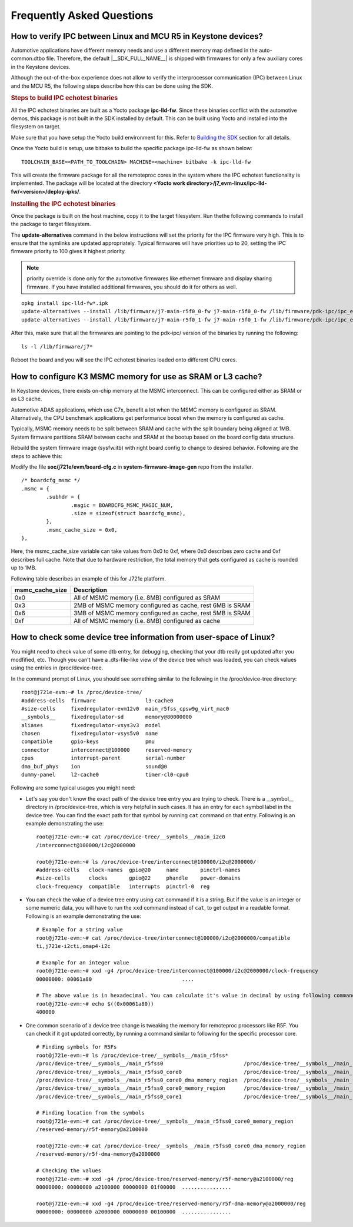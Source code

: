 ***************************************
Frequently Asked Questions
***************************************

How to verify IPC between Linux and MCU R5 in Keystone devices?
---------------------------------------------------------------------

Automotive applications have different memory needs and use a different memory
map defined in the auto-common.dtbo file. Therefore, the default |__SDK_FULL_NAME__|
is shipped with firmwares for only a few auxiliary cores in the Keystone devices.

Although the out-of-the-box experience does not allow to verify the
interprocessor communication (IPC) between Linux and the MCU R5,
the following steps describe how this can be done using the SDK.

.. rubric:: Steps to build IPC echotest binaries
   :name: faq-steps-to-build-ipc-echotest-binaries

All the IPC echotest binaries are built as a Yocto package **ipc-lld-fw**.
Since these binaries conflict with the automotive demos, this package is not
built in the SDK installed by default. This can be built using Yocto and installed
into the filesystem on target.

Make sure that you have setup the Yocto build environment for this. Refer to
`Building the SDK <Overview_Building_the_SDK.html>`__ section for all details.

Once the Yocto build is setup, use bitbake to build the specific package ipc-lld-fw
as shown below:

::

    TOOLCHAIN_BASE=<PATH_TO_TOOLCHAIN> MACHINE=<machine> bitbake -k ipc-lld-fw

This will create the firmware package for all the remoteproc cores in the system
where the IPC echotest functionality is implemented. The package will be located
at the directory **<Yocto work directory>/j7_evm-linux/ipc-lld-fw/<version>/deploy-ipks/**.

.. rubric:: Installing the IPC echotest binaries
   :name: faq-installing-ipc-echotest-binaries


Once the package is built on the host machine, copy it to the target filesystem.
Run thethe  following commands to install the package to target filesystem.

The **update-alternatives** command in the below instructions will set the priority
for the IPC firmware very high. This is to ensure that the symlinks are updated
appropriately. Typical firmwares will have priorities up to 20, setting the IPC
firmware priority to 100 gives it highest priority.

.. note::

    priority override is done only for the automotive firmwares like ethernet firmware
    and display sharing firmware. If you have installed additional firmwares,
    you should do it for others as well.

::

    opkg install ipc-lld-fw*.ipk
    update-alternatives --install /lib/firmware/j7-main-r5f0_0-fw j7-main-r5f0_0-fw /lib/firmware/pdk-ipc/ipc_echo_test_mcu2_0_release.strip.xer5f 100
    update-alternatives --install /lib/firmware/j7-main-r5f0_1-fw j7-main-r5f0_1-fw /lib/firmware/pdk-ipc/ipc_echo_test_mcu2_1_release.strip.xer5f 100


After this, make sure that all the firmwares are pointing to the pdk-ipc/
version of the binaries by running the following:

::

    ls -l /lib/firmware/j7*

Reboot the board and you will see the IPC echotest binaries loaded onto different
CPU cores.

How to configure K3 MSMC memory for use as SRAM or L3 cache?
---------------------------------------------------------------------

In Keystone devices, there exists on-chip memory at the MSMC interconnect.
This can be configured either as SRAM or as L3 cache.

Automotive ADAS applications, which use C7x, benefit a lot when the MSMC memory
is configured as SRAM. Alternatively, the CPU benchmark applications get performance
boost when the memory is configured as cache.

Typically, MSMC memory needs to be split between SRAM and cache with the split boundary
being aligned at 1MB. System firmware partitions SRAM between cache and SRAM at
the bootup based on the board config data structure.

Rebuild the system firmware image (sysfw.itb) with right board config to
change to desired behavior. Following are the steps to achieve this:

Modify the file **soc/j721e/evm/board-cfg.c** in **system-firmware-image-gen** repo
from the installer.

::

    /* boardcfg_msmc */
    .msmc = {
            .subhdr = {
                    .magic = BOARDCFG_MSMC_MAGIC_NUM,
                    .size = sizeof(struct boardcfg_msmc),
            },
            .msmc_cache_size = 0x0,
    },

Here, the msmc_cache_size variable can take values from 0x0 to 0xf, where 0x0
describes zero cache and 0xf describes full cache. Note that due to hardware
restriction, the total memory that gets configured as cache is rounded up to 1MB.

Following table describes an example of this for J721e platform.

+-----------------+-----------------------------------------------------------+
| msmc_cache_size | Description                                               |
+=================+===========================================================+
| 0x0             | All of MSMC memory (i.e. 8MB) configured as SRAM          |
+-----------------+-----------------------------------------------------------+
| 0x3             | 2MB of MSMC memory configured as cache, rest 6MB is SRAM  |
+-----------------+-----------------------------------------------------------+
| 0x6             | 3MB of MSMC memory configured as cache, rest 5MB is SRAM  |
+-----------------+-----------------------------------------------------------+
| 0xf             | All of MSMC memory (i.e. 8MB) configured as cache         |
+-----------------+-----------------------------------------------------------+

How to check some device tree information from user-space of Linux?
---------------------------------------------------------------------
You might need to check value of some dtb entry, for debugging, checking that
your dtb really got updated after you modfified, etc. Though you can't have a
.dts-file-like view of the device tree which was loaded, you can check values
using the entries in /proc/device-tree.

In the command prompt of Linux, you should see something similar to the
following in the /proc/device-tree directory:

::

    root@j721e-evm:~# ls /proc/device-tree/
    #address-cells  firmware                l3-cache0
    #size-cells     fixedregulator-evm12v0  main_r5fss_cpsw9g_virt_mac0
    __symbols__     fixedregulator-sd       memory@80000000
    aliases         fixedregulator-vsys3v3  model
    chosen          fixedregulator-vsys5v0  name
    compatible      gpio-keys               pmu
    connector       interconnect@100000     reserved-memory
    cpus            interrupt-parent        serial-number
    dma_buf_phys    ion                     sound@0
    dummy-panel     l2-cache0               timer-cl0-cpu0

Following are some typical usages you might need:

- Let's say you don't know the exact path of the device tree entry you are
  trying to check. There is a __symbol__ directory in /proc/device-tree, which
  is very helpful in such cases. It has an entry for each symbol label in the
  device tree. You can find the exact path for that symbol by running ``cat``
  command on that entry. Following is an example demonstrating the use:

  ::

        root@j721e-evm:~# cat /proc/device-tree/__symbols__/main_i2c0
        /interconnect@100000/i2c@2000000

        root@j721e-evm:~# ls /proc/device-tree/interconnect@100000/i2c@2000000/
        #address-cells   clock-names  gpio@20     name       pinctrl-names
        #size-cells      clocks       gpio@22     phandle    power-domains
        clock-frequency  compatible   interrupts  pinctrl-0  reg

- You can check the value of a device tree entry using ``cat`` command if it is a
  string. But if the value is an integer or some numeric data, you will have to
  run the ``xxd`` command instead of ``cat``, to get output in a readable format.
  Following is an example demonstrating the use:

  ::

        # Example for a string value
        root@j721e-evm:~# cat /proc/device-tree/interconnect@100000/i2c@2000000/compatible
        ti,j721e-i2cti,omap4-i2c

        # Example for an integer value
        root@j721e-evm:~# xxd -g4 /proc/device-tree/interconnect@100000/i2c@2000000/clock-frequency
        00000000: 00061a80                             ....

        # The above value is in hexadecimal. You can calculate it's value in decimal by using following command
        root@j721e-evm:~# echo $((0x00061a80))
        400000

- One common scenario of a device tree change is tweaking the memory for
  remoteproc processors like R5F. You can check if it got updated correctly, by
  running a command similar to following for the specific processor core.

  ::

        # Finding symbols for R5Fs
        root@j721e-evm:~# ls /proc/device-tree/__symbols__/main_r5fss*
        /proc/device-tree/__symbols__/main_r5fss0                          /proc/device-tree/__symbols__/main_r5fss0_core1_dma_memory_region  /proc/device-tree/__symbols__/main_r5fss1_core0_memory_region
        /proc/device-tree/__symbols__/main_r5fss0_core0                    /proc/device-tree/__symbols__/main_r5fss0_core1_memory_region      /proc/device-tree/__symbols__/main_r5fss1_core1
        /proc/device-tree/__symbols__/main_r5fss0_core0_dma_memory_region  /proc/device-tree/__symbols__/main_r5fss1                          /proc/device-tree/__symbols__/main_r5fss1_core1_dma_memory_region
        /proc/device-tree/__symbols__/main_r5fss0_core0_memory_region      /proc/device-tree/__symbols__/main_r5fss1_core0                    /proc/device-tree/__symbols__/main_r5fss1_core1_memory_region
        /proc/device-tree/__symbols__/main_r5fss0_core1                    /proc/device-tree/__symbols__/main_r5fss1_core0_dma_memory_region

        # Finding location from the symbols
        root@j721e-evm:~# cat /proc/device-tree/__symbols__/main_r5fss0_core0_memory_region
        /reserved-memory/r5f-memory@a2100000

        root@j721e-evm:~# cat /proc/device-tree/__symbols__/main_r5fss0_core0_dma_memory_region
        /reserved-memory/r5f-dma-memory@a2000000

        # Checking the values
        root@j721e-evm:~# xxd -g4 /proc/device-tree/reserved-memory/r5f-memory@a2100000/reg
        00000000: 00000000 a2100000 00000000 01f00000  ................

        root@j721e-evm:~# xxd -g4 /proc/device-tree/reserved-memory/r5f-dma-memory@a2000000/reg
        00000000: 00000000 a2000000 00000000 00100000  ................
